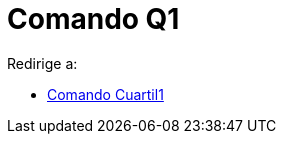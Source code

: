 = Comando Q1
ifdef::env-github[:imagesdir: /es/modules/ROOT/assets/images]

Redirige a:

* xref:/commands/Cuartil1.adoc[Comando Cuartil1]
